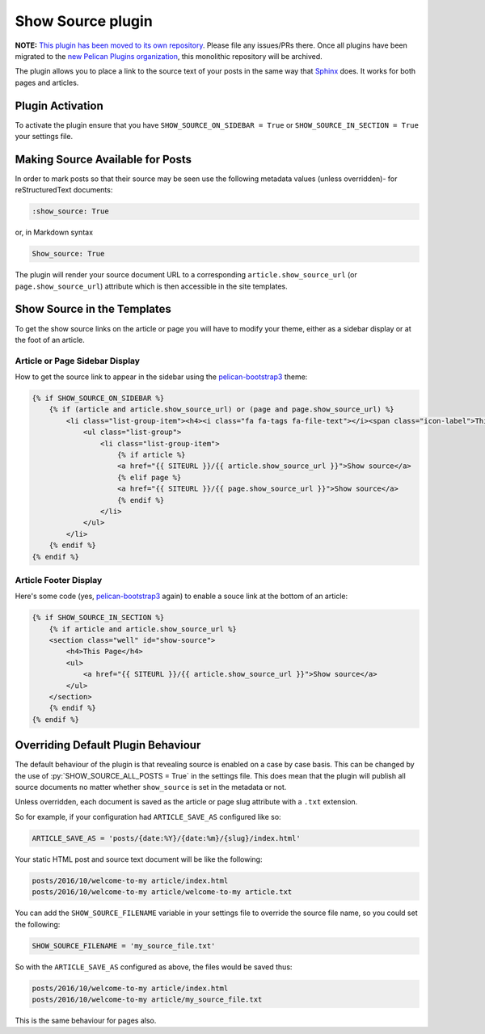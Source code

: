 Show Source plugin
------------------

**NOTE:** `This plugin has been moved to its own repository <https://github.com/pelican-plugins/show-source>`_. Please file any issues/PRs there. Once all plugins have been migrated to the `new Pelican Plugins organization <https://github.com/pelican-plugins>`_, this monolithic repository will be archived.

The plugin allows you to place a link to the source text of your posts in the
same way that `Sphinx`_ does. It works for both pages and articles.

Plugin Activation
~~~~~~~~~~~~~~~~~

To activate the plugin ensure that you have ``SHOW_SOURCE_ON_SIDEBAR = True`` or
``SHOW_SOURCE_IN_SECTION = True`` your settings file.

Making Source Available for Posts
~~~~~~~~~~~~~~~~~~~~~~~~~~~~~~~~~

In order to mark posts so that their source may be seen use the following
metadata values (unless overridden)- for reStructuredText documents:

.. code-block:: reStructuredText

    :show_source: True

or, in Markdown syntax

.. code-block:: Markdown

    Show_source: True

The plugin will render your source document URL to a corresponding
``article.show_source_url`` (or ``page.show_source_url``) attribute which is
then accessible in the site templates.

Show Source in the Templates
~~~~~~~~~~~~~~~~~~~~~~~~~~~~

To get the show source links on the article or page you will have to modify your
theme, either as a sidebar display or at the foot of an article.

Article or Page Sidebar Display
*******************************

How to get the source link to appear in the sidebar using the
`pelican-bootstrap3`_ theme:

.. code-block:: HTML

    {% if SHOW_SOURCE_ON_SIDEBAR %}
        {% if (article and article.show_source_url) or (page and page.show_source_url) %}
            <li class="list-group-item"><h4><i class="fa fa-tags fa-file-text"></i><span class="icon-label">This Page</span></h4>
                <ul class="list-group">
                    <li class="list-group-item">
                        {% if article %}
                        <a href="{{ SITEURL }}/{{ article.show_source_url }}">Show source</a>
                        {% elif page %}
                        <a href="{{ SITEURL }}/{{ page.show_source_url }}">Show source</a>
                        {% endif %}
                    </li>
                </ul>
            </li>
        {% endif %}
    {% endif %}

Article Footer Display
**********************

Here's some code (yes, `pelican-bootstrap3`_ again) to enable a souce link at
the bottom of an article:

.. code-block:: HTML

    {% if SHOW_SOURCE_IN_SECTION %}
        {% if article and article.show_source_url %}
        <section class="well" id="show-source">
            <h4>This Page</h4>
            <ul>
                <a href="{{ SITEURL }}/{{ article.show_source_url }}">Show source</a>
            </ul>
        </section>
        {% endif %}
    {% endif %}


Overriding Default Plugin Behaviour
~~~~~~~~~~~~~~~~~~~~~~~~~~~~~~~~~~~

The default behaviour of the plugin is that revealing source is enabled on a
case by case basis. This can be changed by the use of
:py:`SHOW_SOURCE_ALL_POSTS = True` in the settings file. This does mean that the
plugin will publish all source documents no matter whether ``show_source`` is
set in the metadata or not.

Unless overridden, each document is saved as the article or page slug attribute
with a ``.txt`` extension.

So for example, if your configuration had ``ARTICLE_SAVE_AS`` configured like
so:

.. code-block:: python

    ARTICLE_SAVE_AS = 'posts/{date:%Y}/{date:%m}/{slug}/index.html'

Your static HTML post and source text document will be like the following:

.. code-block:: Text

    posts/2016/10/welcome-to-my article/index.html
    posts/2016/10/welcome-to-my article/welcome-to-my article.txt

You can add the ``SHOW_SOURCE_FILENAME`` variable in your settings file to
override the source file name, so you could set the following:

.. code-block:: python

    SHOW_SOURCE_FILENAME = 'my_source_file.txt'

So with the ``ARTICLE_SAVE_AS`` configured as above, the files would be saved
thus:

.. code-block:: Text

    posts/2016/10/welcome-to-my article/index.html
    posts/2016/10/welcome-to-my article/my_source_file.txt

This is the same behaviour for pages also.

.. _`Sphinx`: http://www.sphinx-doc.org/
.. _`pelican-bootstrap3`: https://github.com/getpelican/pelican-themes/tree/master/pelican-bootstrap3
